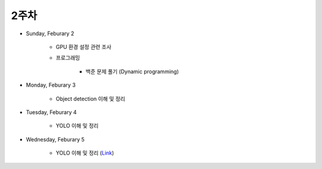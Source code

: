======
2주차
======

* Sunday, Feburary 2

    * GPU 환경 설정 관련 조사

    * 프로그래밍

        * 백준 문제 풀기 (Dynamic programming)

* Monday, Feburary 3

    * Object detection 이해 및 정리

* Tuesday, Feburary 4

    * YOLO 이해 및 정리

* Wednesday, Feburary 5

    * YOLO 이해 및 정리 (`Link <https://oi.readthedocs.io/en/latest/computer_vision/object_detection/yolo.html>`_)
